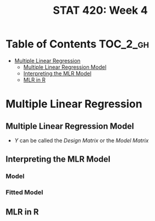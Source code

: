 #+TITLE: STAT 420: Week 4

* Table of Contents :TOC_2_gh:
- [[#multiple-linear-regression][Multiple Linear Regression]]
  - [[#multiple-linear-regression-model][Multiple Linear Regression Model]]
  - [[#interpreting-the-mlr-model][Interpreting the MLR Model]]
  - [[#mlr-in-r][MLR in R]]

* Multiple Linear Regression
** Multiple Linear Regression Model
[[file:_img/screenshot_2018-06-04_20-00-04.png]]

[[file:_img/screenshot_2018-06-04_22-04-06.png]]

[[file:_img/screenshot_2018-06-04_22-07-47.png]]

[[file:_img/screenshot_2018-06-04_22-10-07.png]]

[[file:_img/screenshot_2018-06-04_22-13-10.png]]

- $Y$ can be called the /Design Matrix/ or the /Model Matrix/

[[file:_img/screenshot_2018-06-04_22-15-02.png]]

[[file:_img/screenshot_2018-06-04_22-17-04.png]]

[[file:_img/screenshot_2018-06-04_22-17-54.png]]

[[file:_img/screenshot_2018-06-04_22-19-45.png]]
** Interpreting the MLR Model
*** Model
[[file:_img/screenshot_2018-06-04_22-23-46.png]]

*** Fitted Model
[[file:_img/3ef2e5112abc5be410468427006f23b798292a85.png]]

[[file:_img/d01fdcc993813016ccfd2c99066ef7a734d2079a.png]]

[[file:_img/8423a15322e0aee93f81e2f5903ec650856151d1.png]]
** MLR in R
[[file:_img/30dabd5cfc551b7b60438801d5e1a59a4240ae70.png]]
